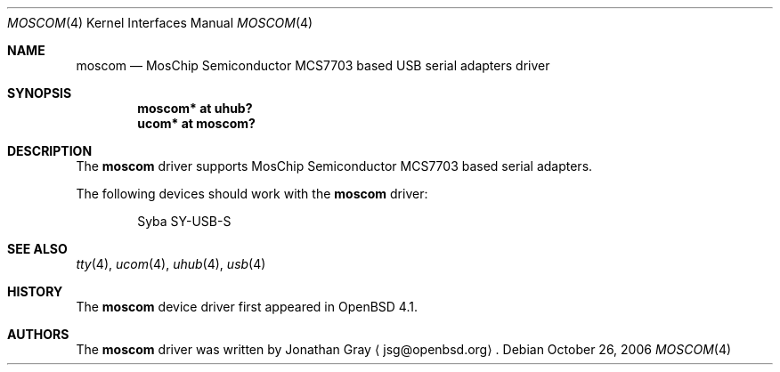 .\"	$OpenBSD: uslcom.4,v 1.2 2006/04/29 08:55:09 jmc Exp $
.\"
.\" Copyright (c) 2006 Jonathan Gray <jsg@openbsd.org>
.\"
.\" Permission to use, copy, modify, and distribute this software for any
.\" purpose with or without fee is hereby granted, provided that the above
.\" copyright notice and this permission notice appear in all copies.
.\"
.\" THE SOFTWARE IS PROVIDED "AS IS" AND THE AUTHOR DISCLAIMS ALL WARRANTIES
.\" WITH REGARD TO THIS SOFTWARE INCLUDING ALL IMPLIED WARRANTIES OF
.\" MERCHANTABILITY AND FITNESS. IN NO EVENT SHALL THE AUTHOR BE LIABLE FOR
.\" ANY SPECIAL, DIRECT, INDIRECT, OR CONSEQUENTIAL DAMAGES OR ANY DAMAGES
.\" WHATSOEVER RESULTING FROM LOSS OF USE, DATA OR PROFITS, WHETHER IN AN
.\" ACTION OF CONTRACT, NEGLIGENCE OR OTHER TORTIOUS ACTION, ARISING OUT OF
.\" OR IN CONNECTION WITH THE USE OR PERFORMANCE OF THIS SOFTWARE.
.\"
.Dd October 26, 2006
.Dt MOSCOM 4
.Os
.Sh NAME
.Nm moscom
.Nd MosChip Semiconductor MCS7703 based USB serial adapters driver
.Sh SYNOPSIS
.Cd "moscom* at uhub?"
.Cd "ucom* at moscom?"
.Sh DESCRIPTION
The
.Nm
driver supports MosChip Semiconductor MCS7703 based serial adapters.
.Pp
The following devices should work with the
.Nm
driver:
.Bd -literal -offset indent
Syba SY-USB-S
.Ed
.Sh SEE ALSO
.Xr tty 4 ,
.Xr ucom 4 ,
.Xr uhub 4 ,
.Xr usb 4
.Sh HISTORY
The
.Nm
device driver first appeared in
.Ox 4.1 .
.Sh AUTHORS
.An -nosplit
The
.Nm
driver was written by
.An Jonathan Gray
.Aq jsg@openbsd.org .
